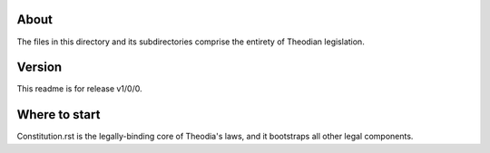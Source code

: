 About
=====
| The files in this directory and its subdirectories comprise the 
  entirety of Theodian legislation.  

Version
=======
| This readme is for release v1/0/0.  

Where to start
==============
| Constitution.rst is the legally-binding core of Theodia's laws, 
  and it bootstraps all other legal components.  
